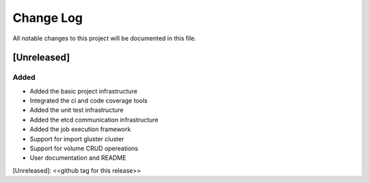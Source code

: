 ###########
Change Log
###########


All notable changes to this project will be documented in this file.

*************
[Unreleased]
*************

Added
=====
- Added the basic project infrastructure
- Integrated the ci and code coverage tools
- Added the unit test infrastructure
- Added the etcd communication infrastructure
- Added the job execution framework
- Support for import gluster cluster
- Support for volume CRUD opereations
- User documentation and README

[Unreleased]: <<github tag for this release>>
